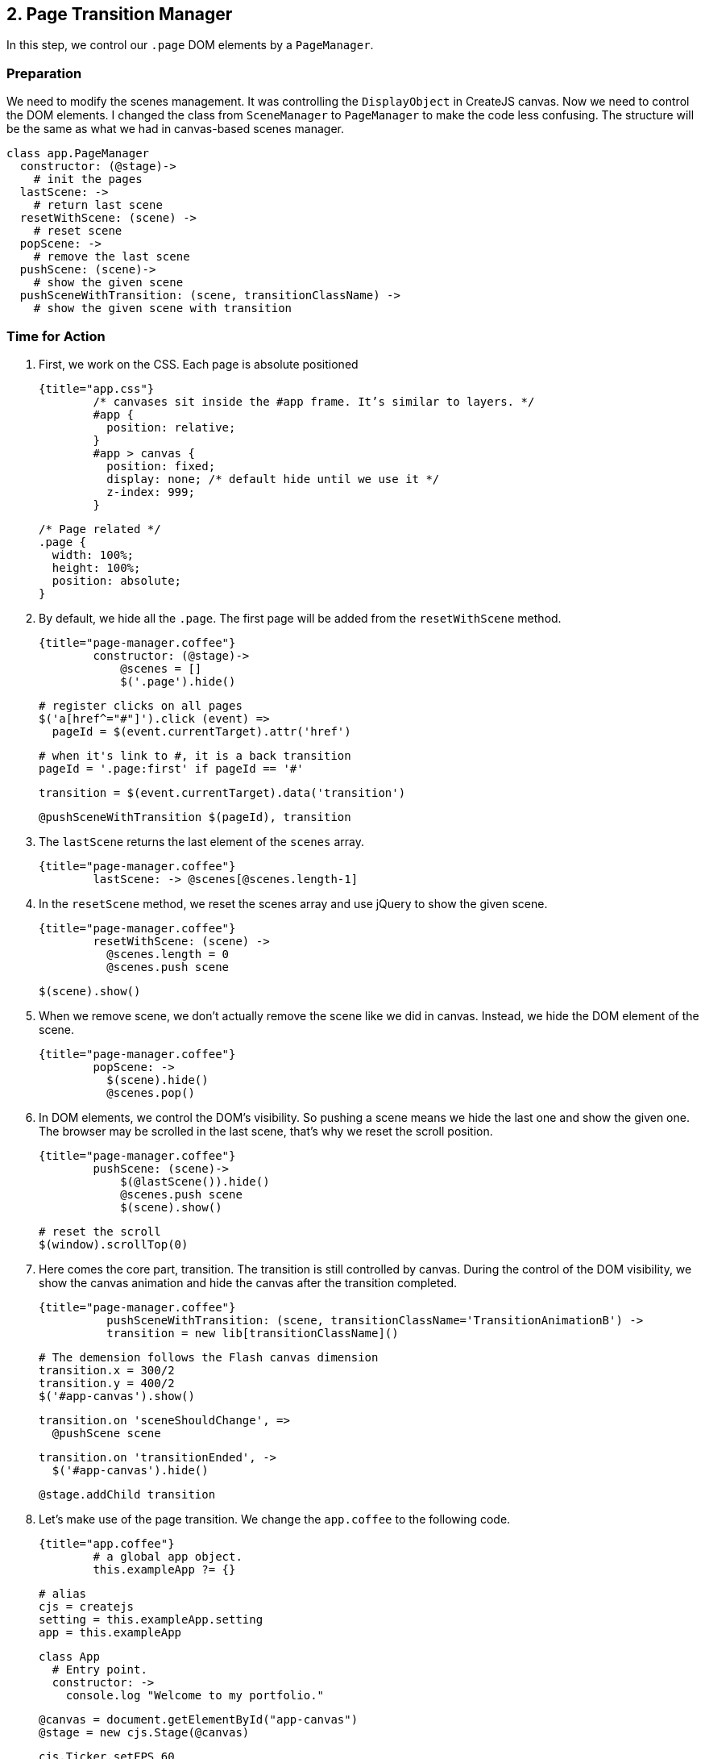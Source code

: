 ## 2. Page Transition Manager

In this step, we control our `.page` DOM elements by a `PageManager`.

### Preparation

We need to modify the scenes management. It was controlling the `DisplayObject` in CreateJS canvas. Now we need to control the DOM elements. I changed the class from `SceneManager` to `PageManager` to make the code less confusing. The structure will be the same as what we had in canvas-based scenes manager.

	class app.PageManager
	  constructor: (@stage)->
	    # init the pages
	  lastScene: ->
	    # return last scene
	  resetWithScene: (scene) ->
	    # reset scene
	  popScene: ->
	    # remove the last scene
	  pushScene: (scene)->
	    # show the given scene
	  pushSceneWithTransition: (scene, transitionClassName) ->
	    # show the given scene with transition




### Time for Action

1. First, we work on the CSS. Each page is absolute positioned

	{title="app.css"}
		/* canvases sit inside the #app frame. It’s similar to layers. */
		#app {
		  position: relative;
		}
		#app > canvas {
		  position: fixed;
		  display: none; /* default hide until we use it */
		  z-index: 999;
		}

		/* Page related */
		.page {
		  width: 100%;
		  height: 100%;
		  position: absolute;
		}

2. By default, we hide all the `.page`. The first page will be added from the `resetWithScene` method.

	{title="page-manager.coffee"}
		constructor: (@stage)->
		    @scenes = []
		    $('.page').hide()

		    # register clicks on all pages
		    $('a[href^="#"]').click (event) =>
		      pageId = $(event.currentTarget).attr('href')

		      # when it's link to #, it is a back transition
		      pageId = '.page:first' if pageId == '#'

		      transition = $(event.currentTarget).data('transition')

		      @pushSceneWithTransition $(pageId), transition

3. The `lastScene` returns the last element of the `scenes` array.

	{title="page-manager.coffee"}
		lastScene: -> @scenes[@scenes.length-1]

4. In the `resetScene` method, we reset the scenes array and use jQuery to show the given scene.

	{title="page-manager.coffee"}
		resetWithScene: (scene) ->
		  @scenes.length = 0
		  @scenes.push scene

		  $(scene).show()

5. When we remove scene, we don’t actually remove the scene like we did in canvas. Instead, we hide the DOM element of the scene.

	{title="page-manager.coffee"}
		popScene: ->
		  $(scene).hide()
		  @scenes.pop()

6. In DOM elements, we control the DOM’s visibility. So pushing a scene means we hide the last one and show the given one. The browser may be scrolled in the last scene, that’s why we reset the scroll position.

	{title="page-manager.coffee"}
		pushScene: (scene)->
		    $(@lastScene()).hide()
		    @scenes.push scene
		    $(scene).show()

		    # reset the scroll
		    $(window).scrollTop(0)

7. Here comes the core part, transition. The transition is still controlled by canvas. During the control of the DOM visibility, we show the canvas animation and hide the canvas after the transition completed.

	{title="page-manager.coffee"}
		  pushSceneWithTransition: (scene, transitionClassName='TransitionAnimationB') ->
		  transition = new lib[transitionClassName]()

		  # The demension follows the Flash canvas dimension
		  transition.x = 300/2
		  transition.y = 400/2
		  $('#app-canvas').show()

		  transition.on 'sceneShouldChange', =>
		    @pushScene scene

		  transition.on 'transitionEnded', ->
		    $('#app-canvas').hide()

		  @stage.addChild transition

8. Let’s make use of the page transition. We change the `app.coffee` to the following code.

	{title="app.coffee"}
		# a global app object.
		this.exampleApp ?= {}

		# alias
		cjs = createjs
		setting = this.exampleApp.setting
		app = this.exampleApp

		class App
		  # Entry point.
		  constructor: ->
		    console.log "Welcome to my portfolio."

		    @canvas = document.getElementById("app-canvas")
		    @stage = new cjs.Stage(@canvas)

		    cjs.Ticker.setFPS 60
		    cjs.Ticker.addEventListener "tick", @stage # make sure the stage refresh drawing for every frame.

		    app.sceneManager = new app.PageManager(@stage)
		    app.sceneManager.resetWithScene $('.page:first')

		new App()

### What just happened?

We created the page transition manager that is very similar to our previous scene manager. The only difference is that page manager handles `.page` DOM element and scene manager handles CreateJS container.



### Improvement

We have reset the scroll position during scenes transition. In future, we may store the scroll position of each scene, so that we can resume the previous scroll position when popping to the last scene.
